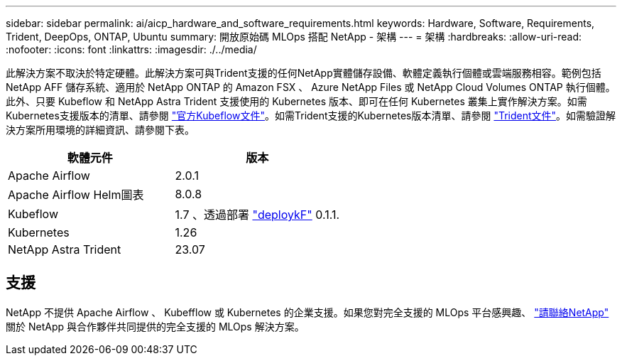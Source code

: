 ---
sidebar: sidebar 
permalink: ai/aicp_hardware_and_software_requirements.html 
keywords: Hardware, Software, Requirements, Trident, DeepOps, ONTAP, Ubuntu 
summary: 開放原始碼 MLOps 搭配 NetApp - 架構 
---
= 架構
:hardbreaks:
:allow-uri-read: 
:nofooter: 
:icons: font
:linkattrs: 
:imagesdir: ./../media/


[role="lead"]
此解決方案不取決於特定硬體。此解決方案可與Trident支援的任何NetApp實體儲存設備、軟體定義執行個體或雲端服務相容。範例包括 NetApp AFF 儲存系統、適用於 NetApp ONTAP 的 Amazon FSX 、 Azure NetApp Files 或 NetApp Cloud Volumes ONTAP 執行個體。此外、只要 Kubeflow 和 NetApp Astra Trident 支援使用的 Kubernetes 版本、即可在任何 Kubernetes 叢集上實作解決方案。如需Kubernetes支援版本的清單、請參閱 https://www.kubeflow.org/docs/started/getting-started/["官方Kubeflow文件"^]。如需Trident支援的Kubernetes版本清單、請參閱 https://docs.netapp.com/us-en/trident/index.html["Trident文件"^]。如需驗證解決方案所用環境的詳細資訊、請參閱下表。

|===
| 軟體元件 | 版本 


| Apache Airflow | 2.0.1 


| Apache Airflow Helm圖表 | 8.0.8 


| Kubeflow | 1.7 、透過部署 link:https://www.deploykf.org["deploykF"] 0.1.1. 


| Kubernetes | 1.26 


| NetApp Astra Trident | 23.07 
|===


== 支援

NetApp 不提供 Apache Airflow 、 Kubefflow 或 Kubernetes 的企業支援。如果您對完全支援的 MLOps 平台感興趣、 link:https://www.netapp.com/us/contact-us/index.aspx?for_cr=us["請聯絡NetApp"] 關於 NetApp 與合作夥伴共同提供的完全支援的 MLOps 解決方案。
